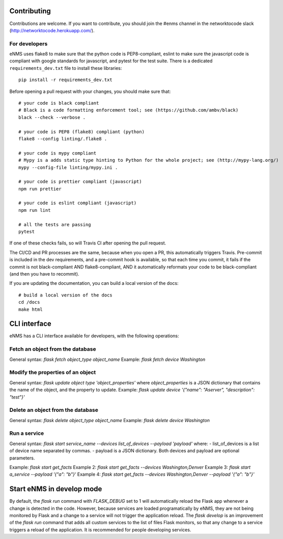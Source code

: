 .. _contributing:

============
Contributing
============

Contributions are welcome. If you want to contribute, you should join the #enms channel in the networktocode slack (http://networktocode.herokuapp.com/).

For developers
--------------

eNMS uses flake8 to make sure that the python code is PEP8-compliant, eslint to make sure the javascript code is compliant with google standards for javascript, and pytest for the test suite.
There is a dedicated ``requirements_dev.txt`` file to install these libraries:

::

 pip install -r requirements_dev.txt

Before opening a pull request with your changes, you should make sure that:

::

 # your code is black compliant
 # Black is a code formatting enforcement tool; see (https://github.com/ambv/black)
 black --check --verbose .

 # your code is PEP8 (flake8) compliant (python)
 flake8 --config linting/.flake8 .

 # your code is mypy compliant
 # Mypy is a adds static type hinting to Python for the whole project; see (http://mypy-lang.org/)
 mypy --config-file linting/mypy.ini .

 # your code is prettier compliant (javascript)
 npm run prettier

 # your code is eslint compliant (javascript)
 npm run lint
 
 # all the tests are passing
 pytest

If one of these checks fails, so will Travis CI after opening the pull request.

The CI/CD and PR processes are the same, because when you open a PR, this automatically triggers Travis.
Pre-commit is included in the dev requirements, and a pre-commit hook is available, so that each time you commit, it fails if the commit is not black-compliant AND flake8-compliant, AND it automatically reformats your code to be black-compliant (and then you have to recommit).

If you are updating the documentation, you can build a local version of the docs:

::

 # build a local version of the docs
 cd /docs
 make html

=============
CLI interface
=============

eNMS has a CLI interface available for developers, with the following operations:

Fetch an object from the database
----------------------------------

General syntax: `flask fetch object_type object_name`
Example: `flask fetch device Washington`

Modify the properties of an object
----------------------------------

General syntax: `flask update object type 'object_properties'` where `object_properties` is a JSON dictionary that contains the name of the object, and the property to update. 
Example: `flask update device '{"name": "Aserver", "description": "test"}'`

Delete an object from the database
----------------------------------

General syntax: `flask delete object_type object_name`
Example: `flask delete device Washington`

Run a service
-------------

General syntax: `flask start service_name --devices list_of_devices --payload 'payload'` where:
- list_of_devices is a list of device name separated by commas.
- payload is a JSON dictionary.
Both devices and payload are optional parameters.

Example: `flask start get_facts`
Example 2: `flask start get_facts --devices Washington,Denver`
Example 3: `flask start a_service --payload '{"a": "b"}'`
Example 4: `flask start get_facts --devices Washington,Denver --payload '{"a": "b"}'`

==========================
Start eNMS in develop mode
==========================

By default, the `flask run` command with `FLASK_DEBUG` set to 1 will automatically reload the Flask app whenever a change is detected in the code.
However, because services are loaded programatically by eNMS, they are not being monitored by Flask and a change to a service will not trigger the application reload.
The `flask develop` is an improvement of the `flask run` command that adds all custom services to the list of files Flask monitors, so that any change to a service triggers a reload of the application.
It is recommended for people developing services.
